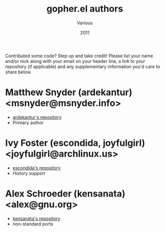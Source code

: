 #+TITLE:       gopher.el authors
#+AUTHOR:      Various
#+DATE:        2011
#+DESCRIPTION: Author credits for gopher.el, written for GNU Emacs

Contributed some code? Step up and take credit! Please list
your name and/or nick along with your email on your header
line, a link to your repository (if applicable) and any
supplementary information you'd care to share below.

* Matthew Snyder (ardekantur) <msnyder@msnyder.info>

  - [[https://github.com/ardekantur/gopher.el][ardekantur's repository]]
  - Primary author

* Ivy Foster (escondida, joyfulgirl) <joyfulgirl@archlinux.us>

  - [[https://github.com/escondida/gopher.el][escondida's repository]]
  - History support

* Alex Schroeder (kensanata) <alex@gnu.org>

  - [[https://github.com/kensanata/gopher.el][kensanata's repository]]
  - non-standard ports
